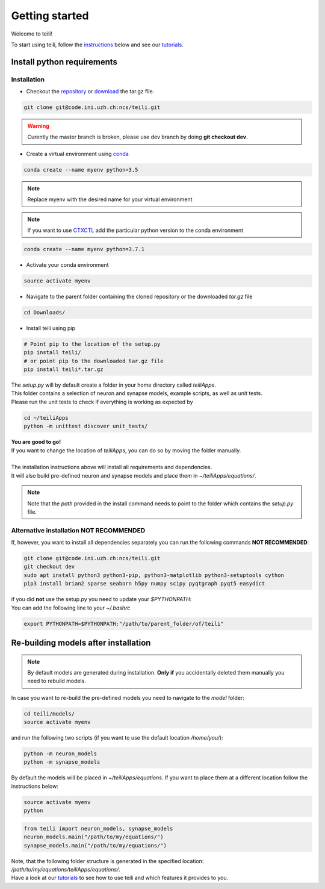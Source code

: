 ***************
Getting started
***************

Welcome to teili!

To start using teili, follow the instructions_ below and see our tutorials_.



Install python requirements
===========================
Installation
------------

- Checkout the repository_ or download_ the tar.gz file.

.. code-block:: bash

    git clone git@code.ini.uzh.ch:ncs/teili.git

.. warning:: | Curently the master branch is broken, please use dev branch by doing **git checkout dev**.


- Create a virtual environment using conda_

.. code-block:: bash

    conda create --name myenv python=3.5

.. note:: Replace myenv with the desired name for your virtual environment


.. note:: If you want to use CTXCTL_ add the particular python version to the conda environment

.. code-block:: bash

   conda create --name myenv python=3.7.1

- Activate your conda environment

.. code-block:: bash

    source activate myenv

- Navigate to the parent folder containing the cloned repository or the downloaded `tar.gz` file

.. code-block:: bash

    cd Downloads/

- Install teili using pip

.. code-block:: bash

    # Point pip to the location of the setup.py
    pip install teili/
    # or point pip to the downloaded tar.gz file
    pip install teili*.tar.gz


| The `setup.py` will by default create a folder in your home directory called `teiliApps`.
| This folder contains a selection of neuron and synapse models, example scripts, as well as unit tests.
| Please run the unit tests to check if everything is working as expected by

.. code-block:: bash

    cd ~/teiliApps
    python -m unittest discover unit_tests/


| **You are good to go!**
| If you want to change the location of `teiliApps`, you can do so by moving the folder manually.
|
| The installation instructions above will install all requirements and dependencies.
| It will also build pre-defined neuron and synapse models and place them in `~/teiliApps/equations/`.

.. note:: Note that the *path* provided in the install command needs to point to the folder which contains the *setup.py* file.


Alternative installation **NOT RECOMMENDED**
--------------------------------------------
If, however, you want to install all dependencies separately you can run the following commands **NOT RECOMMENDED**:

.. code-block:: bash

    git clone git@code.ini.uzh.ch:ncs/teili.git
    git checkout dev
    sudo apt install python3 python3-pip, python3-matplotlib python3-setuptools cython
    pip3 install brian2 sparse seaborn h5py numpy scipy pyqtgraph pyqt5 easydict

| if you did **not** use the setup.py you need to update your `$PYTHONPATH`:
| You can add the following line to your *~/.bashrc*

.. code-block:: bash

    export PYTHONPATH=$PYTHONPATH:"/path/to/parent_folder/of/teili"


Re-building models after installation
=====================================

.. note:: By default models are generated during installation. **Only if** you accidentally deleted them manually you need to rebuild models.


In case you want to re-build the pre-defined models you need to navigate to the `model` folder:

.. code-block:: bash

    cd teili/models/
    source activate myenv

and run the following two scripts (if you want to use the default location `/home/you/`):

.. code-block:: bash

    python -m neuron_models
    python -m synapse_models


By default the models will be placed in `~/teiliApps/equations`. If you want to place them at a different location follow the instructions below:

.. code-block:: bash

    source activate myenv
    python

.. code-block:: python

    from teili import neuron_models, synapse_models
    neuron_models.main("/path/to/my/equations/")
    synapse_models.main("/path/to/my/equations/")


| Note, that the following folder structure is generated in the specified location: `/path/to/my/equations/teiliApps/equations/`.
| Have a look at our tutorials_ to see how to use teili and which features it provides to you.

.. _conda: https://conda.io/docs/user-guide/install/index.html
.. _tutorials: https://teili.readthedocs.io/en/latest/scripts/Tutorials.html
.. _instructions: https://teili.readthedocs.io/en/latest/scripts/Getting%20started.html#installation
.. _CTXCTL: http://ai-ctx.gitlab.io/ctxctl/index.html
.. _repository: https://code.ini.uzh.ch/ncs/teili
.. _download: https://code.ini.uzh.ch/ncs/teili